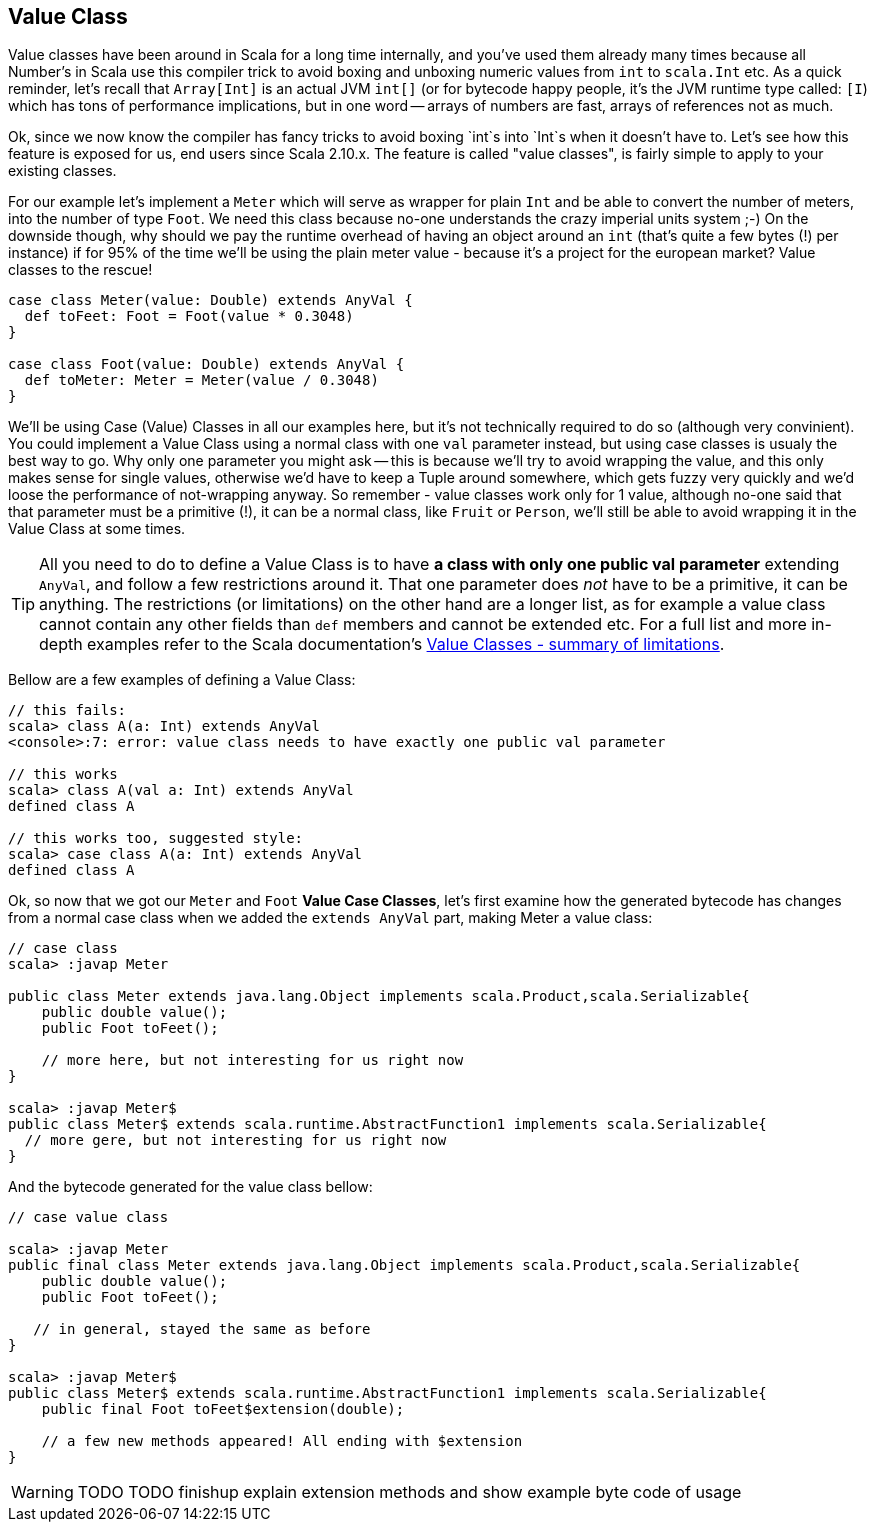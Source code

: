 == Value Class

Value classes have been around in Scala for a long time internally, and you've used them already many times because all Number's in Scala use this compiler trick to avoid boxing and unboxing numeric values from `int` to `scala.Int` etc. As a quick reminder, let's recall that `Array[Int]` is an actual JVM `int[]` (or for bytecode happy people, it's the JVM runtime type called: `[I`) which has tons of performance implications, but in one word -- arrays of numbers are fast, arrays of references not as much.

Ok, since we now know the compiler has fancy tricks to avoid boxing `int`s into `Int`s when it doesn't have to. Let's see how this feature is exposed for us, end users since Scala 2.10.x. The feature is called "value classes", is fairly simple to apply to your existing classes.

For our example let's implement a `Meter` which will serve as wrapper for plain `Int` and be able to convert the number of meters, into the number of type `Foot`. We need this class because no-one understands the crazy imperial units system ;-) On the downside though, why should we pay the runtime overhead of having an object around an `int` (that's quite a few bytes (!) per instance) if for 95% of the time we'll be using the plain meter value - because it's a project for the european market? Value classes to the rescue!

```scala
case class Meter(value: Double) extends AnyVal {
  def toFeet: Foot = Foot(value * 0.3048)
}

case class Foot(value: Double) extends AnyVal {
  def toMeter: Meter = Meter(value / 0.3048)
}
```

We'll be using Case (Value) Classes in all our examples here, but it's not technically required to do so (although very convinient). You could implement a Value Class using a normal class with one `val` parameter instead, but using case classes is usualy the best way to go. Why only one parameter you might ask -- this is because we'll try to avoid wrapping the value, and this only makes sense for single values, otherwise we'd have to keep a Tuple around somewhere, which gets fuzzy very quickly and we'd loose the performance of not-wrapping anyway. So remember - value classes work only for 1 value, although no-one said that that parameter must be a primitive (!), it can be a normal class, like `Fruit` or `Person`, we'll still be able to avoid wrapping it in the Value Class at some times.

TIP: All you need to do to define a Value Class is to have *a class with only one public val parameter* extending `AnyVal`, and follow a few restrictions around it. That one parameter does _not_ have to be a primitive, it can be anything. The restrictions (or limitations) on the other hand are a longer list, as for example a value class cannot contain any other fields than `def` members and cannot be extended etc. For a full list and more in-depth examples refer to the Scala documentation's http://docs.scala-lang.org/overviews/core/value-classes.html#summary_of_limitations[Value Classes - summary of limitations].

Bellow are a few examples of defining a Value Class:

```repl
// this fails:
scala> class A(a: Int) extends AnyVal
<console>:7: error: value class needs to have exactly one public val parameter

// this works
scala> class A(val a: Int) extends AnyVal
defined class A

// this works too, suggested style:
scala> case class A(a: Int) extends AnyVal
defined class A
```

Ok, so now that we got our `Meter` and `Foot` *Value Case Classes*, let's first examine how the generated bytecode has changes from a normal case class when we added the `extends AnyVal` part, making Meter a value class:

```java
// case class
scala> :javap Meter

public class Meter extends java.lang.Object implements scala.Product,scala.Serializable{
    public double value();
    public Foot toFeet();

    // more here, but not interesting for us right now
}

scala> :javap Meter$
public class Meter$ extends scala.runtime.AbstractFunction1 implements scala.Serializable{
  // more gere, but not interesting for us right now
}
```

And the bytecode generated for the value class bellow:

```java
// case value class

scala> :javap Meter
public final class Meter extends java.lang.Object implements scala.Product,scala.Serializable{
    public double value();
    public Foot toFeet();

   // in general, stayed the same as before
}

scala> :javap Meter$
public class Meter$ extends scala.runtime.AbstractFunction1 implements scala.Serializable{
    public final Foot toFeet$extension(double);

    // a few new methods appeared! All ending with $extension
}
```

WARNING: TODO TODO finishup explain extension methods and show example byte code of usage


